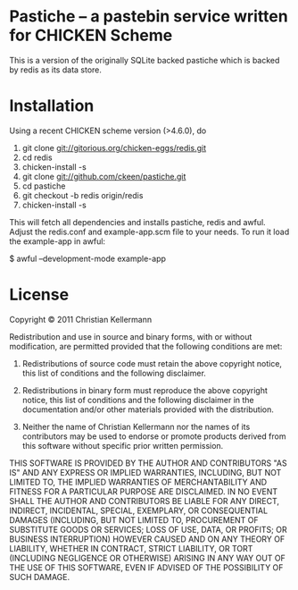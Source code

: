 * Pastiche -- a pastebin service written for CHICKEN Scheme

This is a version of the originally SQLite backed pastiche which is
backed by redis as its data store.

* Installation

Using a recent CHICKEN scheme version (>4.6.0), do

 1. git clone git://gitorious.org/chicken-eggs/redis.git
 2. cd redis
 3. chicken-install -s
 4. git clone git://github.com/ckeen/pastiche.git
 5. cd pastiche
 6. git checkout -b redis origin/redis
 7. chicken-install -s

This will fetch all dependencies and installs pastiche, redis and
awful. Adjust the redis.conf and example-app.scm file to your
needs. To run it load the example-app in awful:

 $ awful --development-mode example-app


* License

Copyright © 2011 Christian Kellermann

Redistribution and use in source and binary forms, with or without
modification, are permitted provided that the following conditions are
met:

   1. Redistributions of source code must retain the above copyright
      notice, this list of conditions and the following disclaimer.

   2. Redistributions in binary form must reproduce the above
      copyright notice, this list of conditions and the following
      disclaimer in the documentation and/or other materials provided
      with the distribution.

   3. Neither the name of Christian Kellermann nor the names of its
      contributors may be used to endorse or promote products derived
      from this software without specific prior written permission.

THIS SOFTWARE IS PROVIDED BY THE AUTHOR AND CONTRIBUTORS "AS IS" AND
ANY EXPRESS OR IMPLIED WARRANTIES, INCLUDING, BUT NOT LIMITED TO, THE
IMPLIED WARRANTIES OF MERCHANTABILITY AND FITNESS FOR A PARTICULAR
PURPOSE ARE DISCLAIMED. IN NO EVENT SHALL THE AUTHOR AND CONTRIBUTORS
BE LIABLE FOR ANY DIRECT, INDIRECT, INCIDENTAL, SPECIAL, EXEMPLARY, OR
CONSEQUENTIAL DAMAGES (INCLUDING, BUT NOT LIMITED TO, PROCUREMENT OF
SUBSTITUTE GOODS OR SERVICES; LOSS OF USE, DATA, OR PROFITS; OR
BUSINESS INTERRUPTION) HOWEVER CAUSED AND ON ANY THEORY OF LIABILITY,
WHETHER IN CONTRACT, STRICT LIABILITY, OR TORT (INCLUDING NEGLIGENCE
OR OTHERWISE) ARISING IN ANY WAY OUT OF THE USE OF THIS SOFTWARE, EVEN
IF ADVISED OF THE POSSIBILITY OF SUCH DAMAGE.


